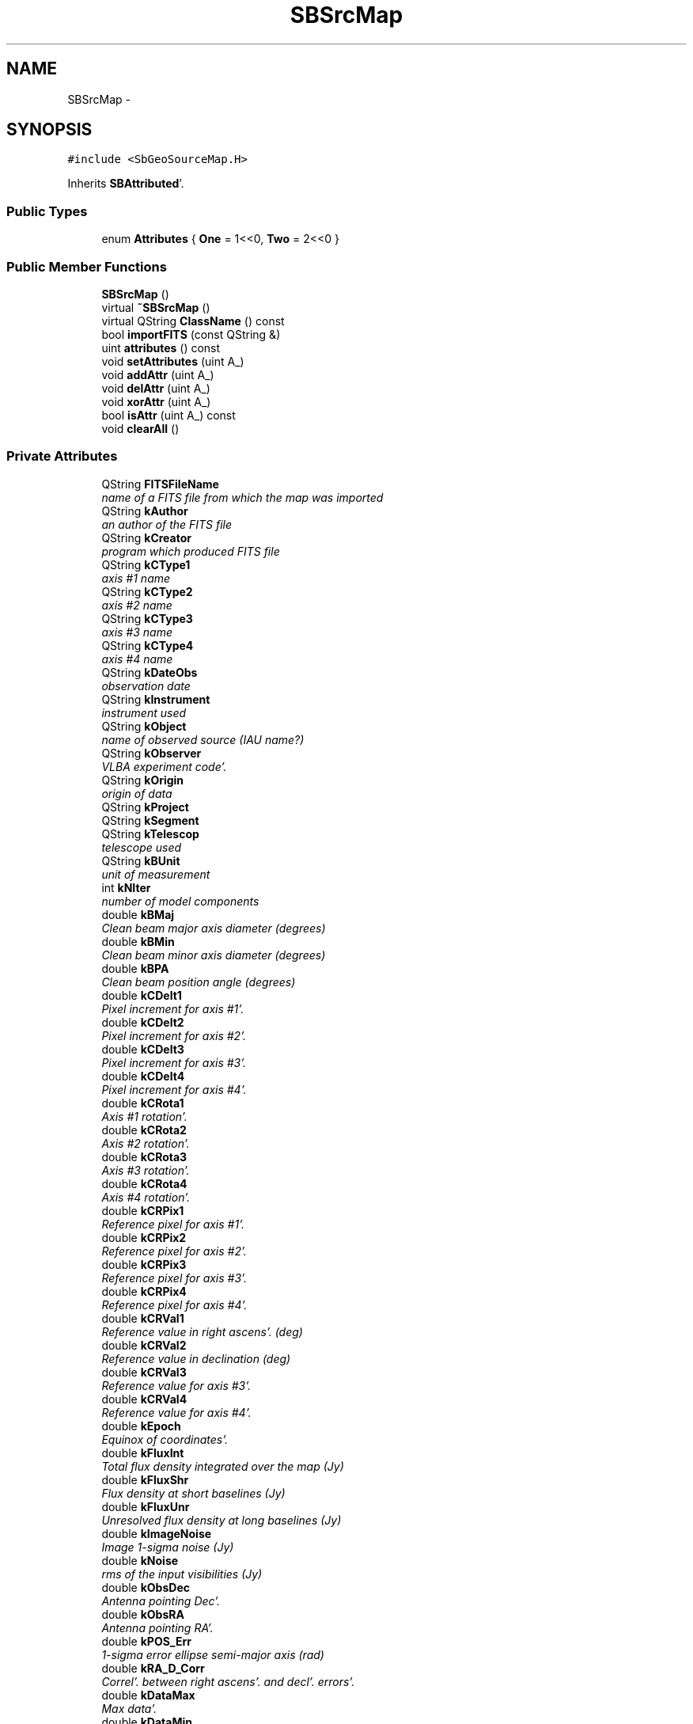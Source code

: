 .TH "SBSrcMap" 3 "Mon May 14 2012" "Version 2.0.2" "SteelBreeze Reference Manual" \" -*- nroff -*-
.ad l
.nh
.SH NAME
SBSrcMap \- 
.SH SYNOPSIS
.br
.PP
.PP
\fC#include <SbGeoSourceMap\&.H>\fP
.PP
Inherits \fBSBAttributed\fP'\&.
.SS "Public Types"

.in +1c
.ti -1c
.RI "enum \fBAttributes\fP { \fBOne\fP =  1<<0, \fBTwo\fP =  2<<0 }"
.br
.in -1c
.SS "Public Member Functions"

.in +1c
.ti -1c
.RI "\fBSBSrcMap\fP ()"
.br
.ti -1c
.RI "virtual \fB~SBSrcMap\fP ()"
.br
.ti -1c
.RI "virtual QString \fBClassName\fP () const "
.br
.ti -1c
.RI "bool \fBimportFITS\fP (const QString &)"
.br
.ti -1c
.RI "uint \fBattributes\fP () const "
.br
.ti -1c
.RI "void \fBsetAttributes\fP (uint A_)"
.br
.ti -1c
.RI "void \fBaddAttr\fP (uint A_)"
.br
.ti -1c
.RI "void \fBdelAttr\fP (uint A_)"
.br
.ti -1c
.RI "void \fBxorAttr\fP (uint A_)"
.br
.ti -1c
.RI "bool \fBisAttr\fP (uint A_) const "
.br
.ti -1c
.RI "void \fBclearAll\fP ()"
.br
.in -1c
.SS "Private Attributes"

.in +1c
.ti -1c
.RI "QString \fBFITSFileName\fP"
.br
.RI "\fIname of a FITS file from which the map was imported \fP"
.ti -1c
.RI "QString \fBkAuthor\fP"
.br
.RI "\fIan author of the FITS file \fP"
.ti -1c
.RI "QString \fBkCreator\fP"
.br
.RI "\fIprogram which produced FITS file \fP"
.ti -1c
.RI "QString \fBkCType1\fP"
.br
.RI "\fIaxis #1 name \fP"
.ti -1c
.RI "QString \fBkCType2\fP"
.br
.RI "\fIaxis #2 name \fP"
.ti -1c
.RI "QString \fBkCType3\fP"
.br
.RI "\fIaxis #3 name \fP"
.ti -1c
.RI "QString \fBkCType4\fP"
.br
.RI "\fIaxis #4 name \fP"
.ti -1c
.RI "QString \fBkDateObs\fP"
.br
.RI "\fIobservation date \fP"
.ti -1c
.RI "QString \fBkInstrument\fP"
.br
.RI "\fIinstrument used \fP"
.ti -1c
.RI "QString \fBkObject\fP"
.br
.RI "\fIname of observed source (IAU name?) \fP"
.ti -1c
.RI "QString \fBkObserver\fP"
.br
.RI "\fIVLBA experiment code'\&. \fP"
.ti -1c
.RI "QString \fBkOrigin\fP"
.br
.RI "\fIorigin of data \fP"
.ti -1c
.RI "QString \fBkProject\fP"
.br
.ti -1c
.RI "QString \fBkSegment\fP"
.br
.ti -1c
.RI "QString \fBkTelescop\fP"
.br
.RI "\fItelescope used \fP"
.ti -1c
.RI "QString \fBkBUnit\fP"
.br
.RI "\fIunit of measurement \fP"
.ti -1c
.RI "int \fBkNIter\fP"
.br
.RI "\fInumber of model components \fP"
.ti -1c
.RI "double \fBkBMaj\fP"
.br
.RI "\fIClean beam major axis diameter (degrees) \fP"
.ti -1c
.RI "double \fBkBMin\fP"
.br
.RI "\fIClean beam minor axis diameter (degrees) \fP"
.ti -1c
.RI "double \fBkBPA\fP"
.br
.RI "\fIClean beam position angle (degrees) \fP"
.ti -1c
.RI "double \fBkCDelt1\fP"
.br
.RI "\fIPixel increment for axis #1'\&. \fP"
.ti -1c
.RI "double \fBkCDelt2\fP"
.br
.RI "\fIPixel increment for axis #2'\&. \fP"
.ti -1c
.RI "double \fBkCDelt3\fP"
.br
.RI "\fIPixel increment for axis #3'\&. \fP"
.ti -1c
.RI "double \fBkCDelt4\fP"
.br
.RI "\fIPixel increment for axis #4'\&. \fP"
.ti -1c
.RI "double \fBkCRota1\fP"
.br
.RI "\fIAxis #1 rotation'\&. \fP"
.ti -1c
.RI "double \fBkCRota2\fP"
.br
.RI "\fIAxis #2 rotation'\&. \fP"
.ti -1c
.RI "double \fBkCRota3\fP"
.br
.RI "\fIAxis #3 rotation'\&. \fP"
.ti -1c
.RI "double \fBkCRota4\fP"
.br
.RI "\fIAxis #4 rotation'\&. \fP"
.ti -1c
.RI "double \fBkCRPix1\fP"
.br
.RI "\fIReference pixel for axis #1'\&. \fP"
.ti -1c
.RI "double \fBkCRPix2\fP"
.br
.RI "\fIReference pixel for axis #2'\&. \fP"
.ti -1c
.RI "double \fBkCRPix3\fP"
.br
.RI "\fIReference pixel for axis #3'\&. \fP"
.ti -1c
.RI "double \fBkCRPix4\fP"
.br
.RI "\fIReference pixel for axis #4'\&. \fP"
.ti -1c
.RI "double \fBkCRVal1\fP"
.br
.RI "\fIReference value in right ascens'\&. (deg) \fP"
.ti -1c
.RI "double \fBkCRVal2\fP"
.br
.RI "\fIReference value in declination (deg) \fP"
.ti -1c
.RI "double \fBkCRVal3\fP"
.br
.RI "\fIReference value for axis #3'\&. \fP"
.ti -1c
.RI "double \fBkCRVal4\fP"
.br
.RI "\fIReference value for axis #4'\&. \fP"
.ti -1c
.RI "double \fBkEpoch\fP"
.br
.RI "\fIEquinox of coordinates'\&. \fP"
.ti -1c
.RI "double \fBkFluxInt\fP"
.br
.RI "\fITotal flux density integrated over the map (Jy) \fP"
.ti -1c
.RI "double \fBkFluxShr\fP"
.br
.RI "\fIFlux density at short baselines (Jy) \fP"
.ti -1c
.RI "double \fBkFluxUnr\fP"
.br
.RI "\fIUnresolved flux density at long baselines (Jy) \fP"
.ti -1c
.RI "double \fBkImageNoise\fP"
.br
.RI "\fIImage 1-sigma noise (Jy) \fP"
.ti -1c
.RI "double \fBkNoise\fP"
.br
.RI "\fIrms of the input visibilities (Jy) \fP"
.ti -1c
.RI "double \fBkObsDec\fP"
.br
.RI "\fIAntenna pointing Dec'\&. \fP"
.ti -1c
.RI "double \fBkObsRA\fP"
.br
.RI "\fIAntenna pointing RA'\&. \fP"
.ti -1c
.RI "double \fBkPOS_Err\fP"
.br
.RI "\fI1-sigma error ellipse semi-major axis (rad) \fP"
.ti -1c
.RI "double \fBkRA_D_Corr\fP"
.br
.RI "\fICorrel'\&. between right ascens'\&. and decl'\&. errors'\&. \fP"
.ti -1c
.RI "double \fBkDataMax\fP"
.br
.RI "\fIMax data'\&. \fP"
.ti -1c
.RI "double \fBkDataMin\fP"
.br
.RI "\fIMin data'\&. \fP"
.ti -1c
.RI "\fBSBMatrix\fP \fBImage\fP"
.br
.RI "\fIa map itself \fP"
.ti -1c
.RI "QString \fBName\fP"
.br
.RI "\fIname of a source \fP"
.in -1c
.SS "Friends"

.in +1c
.ti -1c
.RI "QDataStream & \fBoperator<<\fP (QDataStream &, const \fBSBSrcMap\fP &)"
.br
.ti -1c
.RI "QDataStream & \fBoperator>>\fP (QDataStream &, \fBSBSrcMap\fP &)"
.br
.ti -1c
.RI "QDataStream & \fBoperator<<\fP (QDataStream &s, const \fBSBAttributed\fP &A)"
.br
.ti -1c
.RI "QDataStream & \fBoperator>>\fP (QDataStream &s, \fBSBAttributed\fP &A)"
.br
.in -1c
.SH "Detailed Description"
.PP 
Provides a map of brightness distribution for radio source'\&. 
.PP
Definition at line 41 of file SbGeoSourceMap\&.H'\&.
.SH "Member Enumeration Documentation"
.PP 
.SS "enum \fBSBSrcMap::Attributes\fP"
.PP
\fBEnumerator: \fP
.in +1c
.TP
\fB\fIOne \fP\fP
test 1 
.TP
\fB\fITwo \fP\fP
test 2 
.PP
Definition at line 44 of file SbGeoSourceMap\&.H'\&.
.SH "Constructor & Destructor Documentation"
.PP 
.SS "SBSrcMap::SBSrcMap ()"A default constructor'\&. < an author of the FITS file
.PP
< program which produced FITS file
.PP
< axis #1 name
.PP
< axis #2 name
.PP
< axis #3 name
.PP
< axis #4 name
.PP
< observation date
.PP
< instrument used
.PP
< name of observed source (IAU name?)
.PP
< VLBA experiment code
.PP
< origin of data
.PP
<
.PP
<
.PP
< telescope used
.PP
< unit of measurement
.PP
< number of model components
.PP
< Clean beam major axis diameter (degrees)
.PP
< Clean beam minor axis diameter (degrees)
.PP
< Clean beam position angle (degrees)
.PP
< Pixel increment for axis #1
.PP
< Pixel increment for axis #2
.PP
< Pixel increment for axis #3
.PP
< Pixel increment for axis #4
.PP
< Axis #1 rotation
.PP
< Axis #2 rotation
.PP
< Axis #3 rotation
.PP
< Axis #4 rotation
.PP
< Reference pixel for axis #1
.PP
< Reference pixel for axis #2
.PP
< Reference pixel for axis #3
.PP
< Reference pixel for axis #4
.PP
< Reference value in right ascens'\&. (deg)
.PP
< Reference value in declination (deg)
.PP
< Reference value for axis #3
.PP
< Reference value for axis #4
.PP
< Equinox of coordinates
.PP
< Total flux density integrated over the map (Jy)
.PP
< Flux density at short baselines (Jy)
.PP
< Unresolved flux density at long baselines (Jy)
.PP
< Image 1-sigma noise (Jy)
.PP
< rms of the input visibilities (Jy)
.PP
< Antenna pointing Dec
.PP
< Antenna pointing RA
.PP
< 1-sigma error ellipse semi-major axis (rad)
.PP
< Correl'\&. between right ascens'\&. and decl'\&. errors
.PP
< Max data
.PP
< Min data 
.PP
Definition at line 41 of file SbGeoSourceMap\&.C'\&.
.PP
References FITSFileName, kAuthor, kBMaj, kBMin, kBPA, kBUnit, kCDelt1, kCDelt2, kCDelt3, kCDelt4, kCreator, kCRota1, kCRota2, kCRota3, kCRota4, kCRPix1, kCRPix2, kCRPix3, kCRPix4, kCRVal1, kCRVal2, kCRVal3, kCRVal4, kCType1, kCType2, kCType3, kCType4, kDataMax, kDataMin, kDateObs, kEpoch, kFluxInt, kFluxShr, kFluxUnr, kImageNoise, kInstrument, kNIter, kNoise, kObject, kObsDec, kObserver, kObsRA, kOrigin, kPOS_Err, kProject, kRA_D_Corr, kSegment, kTelescop, and Name\&.
.SS "SBSrcMap::~SBSrcMap ()\fC [virtual]\fP"A destructor'\&. 
.PP
Definition at line 95 of file SbGeoSourceMap\&.C'\&.
.SH "Member Function Documentation"
.PP 
.SS "void SBAttributed::addAttr (uintA_)\fC [inline, inherited]\fP"Adds the attribute to the storage'\&. 
.PP
Definition at line 247 of file SbGeneral\&.H'\&.
.PP
References SBAttributed::Attr\&.
.PP
Referenced by SBVLBISession::checkArtMeteo(), SBVLBISession::checkAttributres(), SBStation::createOLoad(), SBVLBIPreProcess::fixSession(), SBAploChunk::import(), SBAploEphem::importHPS(), SBMaster::importMF(), SBFilteringGauss::makeAnalysisWith3Sigma(), SBSourceEditor::makeApply(), SBStationEditor::makeApply(), SBRunManager::makeReportCRF(), SBRunManager::makeReportCRFVariations4IVS(), SBRunManager::makeReportTRF(), operator>>(), SBFilterGauss::prepareModels(), SBObsVLBIEntry::process(), SBStationInfo::restoreUserInfo(), SBBaseInfo::restoreUserInfo(), SBSourceInfo::restoreUserInfo(), SBVLBISession::restoreUserInfo(), SBEphem::SBEphem(), SBSourceInfo::SBSourceInfo(), SBStationInfo::SBStationInfo(), SBSpectrumAnalyserMEM::setMEMAssumeEquiDistant(), SBSpectrumAnalyserMEM::setMEMFillMissingImag(), SBSpectrumAnalyserMEM::setMEMRemoveShifts(), SBSpectrumAnalyserMEM::setMEMRemoveTrends(), SBParameter::tuneParameter(), SBSolutionBrowser::updateCRF(), and SBSolutionBrowser::updateTRF()\&.
.SS "uint SBAttributed::attributes () const\fC [inline, inherited]\fP"Returns the attributes'\&. 
.PP
Definition at line 243 of file SbGeneral\&.H'\&.
.PP
References SBAttributed::Attr\&.
.PP
Referenced by SBCoordinates::operator==(), and SBVLBISessionEditor::~SBVLBISessionEditor()\&.
.SS "virtual QString SBSrcMap::ClassName () const\fC [inline, virtual]\fP"Refers to a class name (debug info) 
.PP
Reimplemented from \fBSBAttributed\fP'\&.
.PP
Definition at line 114 of file SbGeoSourceMap\&.H'\&.
.PP
Referenced by importFITS()\&.
.SS "void SBAttributed::clearAll ()\fC [inline, inherited]\fP"Removes all attributes'\&. 
.PP
Definition at line 255 of file SbGeneral\&.H'\&.
.PP
References SBAttributed::Attr\&.
.SS "void SBAttributed::delAttr (uintA_)\fC [inline, inherited]\fP"Deletes the attribute from the storage'\&. 
.PP
Definition at line 249 of file SbGeneral\&.H'\&.
.PP
References SBAttributed::Attr\&.
.PP
Referenced by SBProject::addSession(), SBVLBISession::checkAttributres(), SBVLBIPreProcess::clearPars(), SBStation::deleteOLoad(), SBObsVLBIEntry::isEligible(), SBFilteringGauss::makeAnalysisWith3Sigma(), SBRunManager::makeReportCRF(), SBRunManager::makeReportCRFVariations4IVS(), SBRunManager::makeReportTRF(), SBStationInfo::restoreUserInfo(), SBBaseInfo::restoreUserInfo(), SBSourceInfo::restoreUserInfo(), SBVLBISession::restoreUserInfo(), SBParameter::rw(), SBEphem::SBEphem(), SBStation::SBStation(), SBSpectrumAnalyserMEM::setMEMAssumeEquiDistant(), SBSpectrumAnalyserMEM::setMEMFillMissingImag(), SBSpectrumAnalyserMEM::setMEMRemoveShifts(), SBSpectrumAnalyserMEM::setMEMRemoveTrends(), and SBParameter::tuneParameter()\&.
.SS "bool SBSrcMap::importFITS (const QString &FITSInputFileName)"
.PP
Definition at line 99 of file SbGeoSourceMap\&.C'\&.
.PP
References ClassName(), FITSFileName, SBLog::IO, kAuthor, kBMaj, kBMin, kBPA, kBUnit, kCDelt1, kCDelt2, kCDelt3, kCDelt4, kCreator, kCRota1, kCRota2, kCRota3, kCRota4, kCRPix1, kCRPix2, kCRPix3, kCRPix4, kCRVal1, kCRVal2, kCRVal3, kCRVal4, kCType1, kCType2, kCType3, kCType4, kDataMax, kDataMin, kDateObs, kEpoch, kFluxInt, kFluxShr, kFluxUnr, kImageNoise, kInstrument, kNIter, kNoise, kObject, kObsDec, kObserver, kObsRA, kOrigin, kPOS_Err, kProject, kRA_D_Corr, kSegment, kTelescop, Log, SBLog::write(), and SBLog::WRN\&.
.SS "bool SBAttributed::isAttr (uintA_) const\fC [inline, inherited]\fP"Returns TRUE if the attribute is set'\&. 
.PP
Definition at line 253 of file SbGeneral\&.H'\&.
.PP
References SBAttributed::Attr\&.
.PP
Referenced by SBStationEditor::acquireData(), SBStaParsEditor::acquireData(), SBObsVLBIEntry::ambientH_1(), SBObsVLBIEntry::ambientH_2(), SBObsVLBIEntry::ambientP_1(), SBObsVLBIEntry::ambientP_2(), SBObsVLBIEntry::ambientT_1(), SBObsVLBIEntry::ambientT_2(), SBDelay::calc(), SBVLBISession::checkArtMeteo(), SBVLBISession::checkAttributres(), collectListOfSINEXParameters(), SBStationInfo::dumpUserInfo(), SBBaseInfo::dumpUserInfo(), SBSourceInfo::dumpUserInfo(), SBVLBISession::dumpUserInfo(), SBFilterModel::eliminateAfter(), SBFilterModel::eliminateBefore(), SBVLBIPreProcess::fillObsListView(), SBRunManager::fillParameterList(), SBMEM::fpe(), SBFilterGauss::interpolate(), SBObservation::isEligible(), SBObsVLBIEntry::isEligible(), SBVLBIObsPPLI::key(), SBSourceListItem::key(), SBStationListItem::key(), SBVLBISesInfoLI::key(), SBVLBISesPreProcLI::key(), SBVLBIObsLI::key(), SBStaInfoLI::key(), SBBasInfoLI::key(), SBSouInfoLI::key(), SBStationImport::loadOLoad(), SBParameter::m(), SBRunManager::makeReportCRF(), SBRunManager::makeReportCRFVariations(), SBRunManager::makeReportCRFVariations4IVS(), SBRunManager::makeReportMaps(), SBRunManager::makeReportTRF(), SBRunManager::makeReportTRFVariations(), operator<<(), operator>>(), SBVLBIObsPPLI::paintCell(), SBObsVLBIEntry::process(), SBRunManager::process_m1(), SBMEM::readDataFile(), SBParameter::rw(), SBStaParsEditor::SBStaParsEditor(), SBProjectCreate::selChanged(), sinex_SiteEccentricityBlock(), sinex_SiteIDBlock(), sinex_SourceIDBlock(), SBParameter::str4compare(), SBVLBIObsPPLI::text(), SBSourceListItem::text(), SBStationListItem::text(), SBVLBISesInfoLI::text(), SBVLBISesPreProcLI::text(), SBVLBIObsLI::text(), SBStaInfoLI::text(), SBBasInfoLI::text(), SBSouInfoLI::text(), SBMasterRecBrowser::SBMRListItem::text(), SBSolutionBrowser::updateCRF(), SBBrowseSources::updateList(), SBSolutionBrowser::updateTRF(), SBVLBISessionEditor::wObservs(), SBSourceEditor::wStats(), SBStationEditor::wStats(), and SBStation::~SBStation()\&.
.SS "void SBAttributed::setAttributes (uintA_)\fC [inline, inherited]\fP"Sets up the attributes'\&. 
.PP
Definition at line 245 of file SbGeneral\&.H'\&.
.PP
References SBAttributed::Attr\&.
.PP
Referenced by SBCelestBody::SBCelestBody(), and SBVLBISessionEditor::~SBVLBISessionEditor()\&.
.SS "void SBAttributed::xorAttr (uintA_)\fC [inline, inherited]\fP"Toggles the attribute in the storage'\&. 
.PP
Definition at line 251 of file SbGeneral\&.H'\&.
.PP
References SBAttributed::Attr\&.
.PP
Referenced by SBStaParsEditor::acquireData(), SBVLBIPreProcess::toggleEntryMarkEnable(), and SBVLBIPreProcess::toggleEntryMoveEnable()\&.
.SH "Friends And Related Function Documentation"
.PP 
.SS "QDataStream & operator<< (QDataStream &s, const \fBSBSrcMap\fP &M)\fC [friend]\fP"Output to the data stream'\&. 
.PP
Definition at line 577 of file SbGeoSourceMap\&.C'\&.
.SS "QDataStream& operator<< (QDataStream &s, const \fBSBAttributed\fP &A)\fC [friend, inherited]\fP"
.PP
Definition at line 259 of file SbGeneral\&.H'\&.
.SS "QDataStream & operator>> (QDataStream &s, \fBSBSrcMap\fP &M)\fC [friend]\fP"Input from the data stream'\&. 
.PP
Definition at line 640 of file SbGeoSourceMap\&.C'\&.
.SS "QDataStream& operator>> (QDataStream &s, \fBSBAttributed\fP &A)\fC [friend, inherited]\fP"
.PP
Definition at line 260 of file SbGeneral\&.H'\&.
.SH "Member Data Documentation"
.PP 
.SS "QString \fBSBSrcMap::FITSFileName\fP\fC [private]\fP"
.PP
name of a FITS file from which the map was imported 
.PP
Definition at line 52 of file SbGeoSourceMap\&.H'\&.
.PP
Referenced by importFITS(), and SBSrcMap()\&.
.SS "\fBSBMatrix\fP \fBSBSrcMap::Image\fP\fC [private]\fP"
.PP
a map itself 
.PP
Definition at line 102 of file SbGeoSourceMap\&.H'\&.
.SS "QString \fBSBSrcMap::kAuthor\fP\fC [private]\fP"
.PP
an author of the FITS file 
.PP
Definition at line 54 of file SbGeoSourceMap\&.H'\&.
.PP
Referenced by importFITS(), and SBSrcMap()\&.
.SS "double \fBSBSrcMap::kBMaj\fP\fC [private]\fP"
.PP
Clean beam major axis diameter (degrees) 
.PP
Definition at line 70 of file SbGeoSourceMap\&.H'\&.
.PP
Referenced by importFITS(), and SBSrcMap()\&.
.SS "double \fBSBSrcMap::kBMin\fP\fC [private]\fP"
.PP
Clean beam minor axis diameter (degrees) 
.PP
Definition at line 71 of file SbGeoSourceMap\&.H'\&.
.PP
Referenced by importFITS(), and SBSrcMap()\&.
.SS "double \fBSBSrcMap::kBPA\fP\fC [private]\fP"
.PP
Clean beam position angle (degrees) 
.PP
Definition at line 72 of file SbGeoSourceMap\&.H'\&.
.PP
Referenced by importFITS(), and SBSrcMap()\&.
.SS "QString \fBSBSrcMap::kBUnit\fP\fC [private]\fP"
.PP
unit of measurement 
.PP
Definition at line 68 of file SbGeoSourceMap\&.H'\&.
.PP
Referenced by importFITS(), and SBSrcMap()\&.
.SS "double \fBSBSrcMap::kCDelt1\fP\fC [private]\fP"
.PP
Pixel increment for axis #1'\&. 
.PP
Definition at line 73 of file SbGeoSourceMap\&.H'\&.
.PP
Referenced by importFITS(), and SBSrcMap()\&.
.SS "double \fBSBSrcMap::kCDelt2\fP\fC [private]\fP"
.PP
Pixel increment for axis #2'\&. 
.PP
Definition at line 74 of file SbGeoSourceMap\&.H'\&.
.PP
Referenced by importFITS(), and SBSrcMap()\&.
.SS "double \fBSBSrcMap::kCDelt3\fP\fC [private]\fP"
.PP
Pixel increment for axis #3'\&. 
.PP
Definition at line 75 of file SbGeoSourceMap\&.H'\&.
.PP
Referenced by importFITS(), and SBSrcMap()\&.
.SS "double \fBSBSrcMap::kCDelt4\fP\fC [private]\fP"
.PP
Pixel increment for axis #4'\&. 
.PP
Definition at line 76 of file SbGeoSourceMap\&.H'\&.
.PP
Referenced by importFITS(), and SBSrcMap()\&.
.SS "QString \fBSBSrcMap::kCreator\fP\fC [private]\fP"
.PP
program which produced FITS file 
.PP
Definition at line 55 of file SbGeoSourceMap\&.H'\&.
.PP
Referenced by importFITS(), and SBSrcMap()\&.
.SS "double \fBSBSrcMap::kCRota1\fP\fC [private]\fP"
.PP
Axis #1 rotation'\&. 
.PP
Definition at line 77 of file SbGeoSourceMap\&.H'\&.
.PP
Referenced by importFITS(), and SBSrcMap()\&.
.SS "double \fBSBSrcMap::kCRota2\fP\fC [private]\fP"
.PP
Axis #2 rotation'\&. 
.PP
Definition at line 78 of file SbGeoSourceMap\&.H'\&.
.PP
Referenced by importFITS(), and SBSrcMap()\&.
.SS "double \fBSBSrcMap::kCRota3\fP\fC [private]\fP"
.PP
Axis #3 rotation'\&. 
.PP
Definition at line 79 of file SbGeoSourceMap\&.H'\&.
.PP
Referenced by importFITS(), and SBSrcMap()\&.
.SS "double \fBSBSrcMap::kCRota4\fP\fC [private]\fP"
.PP
Axis #4 rotation'\&. 
.PP
Definition at line 80 of file SbGeoSourceMap\&.H'\&.
.PP
Referenced by importFITS(), and SBSrcMap()\&.
.SS "double \fBSBSrcMap::kCRPix1\fP\fC [private]\fP"
.PP
Reference pixel for axis #1'\&. 
.PP
Definition at line 81 of file SbGeoSourceMap\&.H'\&.
.PP
Referenced by importFITS(), and SBSrcMap()\&.
.SS "double \fBSBSrcMap::kCRPix2\fP\fC [private]\fP"
.PP
Reference pixel for axis #2'\&. 
.PP
Definition at line 82 of file SbGeoSourceMap\&.H'\&.
.PP
Referenced by importFITS(), and SBSrcMap()\&.
.SS "double \fBSBSrcMap::kCRPix3\fP\fC [private]\fP"
.PP
Reference pixel for axis #3'\&. 
.PP
Definition at line 83 of file SbGeoSourceMap\&.H'\&.
.PP
Referenced by importFITS(), and SBSrcMap()\&.
.SS "double \fBSBSrcMap::kCRPix4\fP\fC [private]\fP"
.PP
Reference pixel for axis #4'\&. 
.PP
Definition at line 84 of file SbGeoSourceMap\&.H'\&.
.PP
Referenced by importFITS(), and SBSrcMap()\&.
.SS "double \fBSBSrcMap::kCRVal1\fP\fC [private]\fP"
.PP
Reference value in right ascens'\&. (deg) 
.PP
Definition at line 85 of file SbGeoSourceMap\&.H'\&.
.PP
Referenced by importFITS(), and SBSrcMap()\&.
.SS "double \fBSBSrcMap::kCRVal2\fP\fC [private]\fP"
.PP
Reference value in declination (deg) 
.PP
Definition at line 86 of file SbGeoSourceMap\&.H'\&.
.PP
Referenced by importFITS(), and SBSrcMap()\&.
.SS "double \fBSBSrcMap::kCRVal3\fP\fC [private]\fP"
.PP
Reference value for axis #3'\&. 
.PP
Definition at line 87 of file SbGeoSourceMap\&.H'\&.
.PP
Referenced by importFITS(), and SBSrcMap()\&.
.SS "double \fBSBSrcMap::kCRVal4\fP\fC [private]\fP"
.PP
Reference value for axis #4'\&. 
.PP
Definition at line 88 of file SbGeoSourceMap\&.H'\&.
.PP
Referenced by importFITS(), and SBSrcMap()\&.
.SS "QString \fBSBSrcMap::kCType1\fP\fC [private]\fP"
.PP
axis #1 name 
.PP
Definition at line 56 of file SbGeoSourceMap\&.H'\&.
.PP
Referenced by importFITS(), and SBSrcMap()\&.
.SS "QString \fBSBSrcMap::kCType2\fP\fC [private]\fP"
.PP
axis #2 name 
.PP
Definition at line 57 of file SbGeoSourceMap\&.H'\&.
.PP
Referenced by importFITS(), and SBSrcMap()\&.
.SS "QString \fBSBSrcMap::kCType3\fP\fC [private]\fP"
.PP
axis #3 name 
.PP
Definition at line 58 of file SbGeoSourceMap\&.H'\&.
.PP
Referenced by importFITS(), and SBSrcMap()\&.
.SS "QString \fBSBSrcMap::kCType4\fP\fC [private]\fP"
.PP
axis #4 name 
.PP
Definition at line 59 of file SbGeoSourceMap\&.H'\&.
.PP
Referenced by importFITS(), and SBSrcMap()\&.
.SS "double \fBSBSrcMap::kDataMax\fP\fC [private]\fP"
.PP
Max data'\&. 
.PP
Definition at line 99 of file SbGeoSourceMap\&.H'\&.
.PP
Referenced by importFITS(), and SBSrcMap()\&.
.SS "double \fBSBSrcMap::kDataMin\fP\fC [private]\fP"
.PP
Min data'\&. 
.PP
Definition at line 100 of file SbGeoSourceMap\&.H'\&.
.PP
Referenced by importFITS(), and SBSrcMap()\&.
.SS "QString \fBSBSrcMap::kDateObs\fP\fC [private]\fP"
.PP
observation date 
.PP
Definition at line 60 of file SbGeoSourceMap\&.H'\&.
.PP
Referenced by importFITS(), and SBSrcMap()\&.
.SS "double \fBSBSrcMap::kEpoch\fP\fC [private]\fP"
.PP
Equinox of coordinates'\&. 
.PP
Definition at line 89 of file SbGeoSourceMap\&.H'\&.
.PP
Referenced by importFITS(), and SBSrcMap()\&.
.SS "double \fBSBSrcMap::kFluxInt\fP\fC [private]\fP"
.PP
Total flux density integrated over the map (Jy) 
.PP
Definition at line 90 of file SbGeoSourceMap\&.H'\&.
.PP
Referenced by importFITS(), and SBSrcMap()\&.
.SS "double \fBSBSrcMap::kFluxShr\fP\fC [private]\fP"
.PP
Flux density at short baselines (Jy) 
.PP
Definition at line 91 of file SbGeoSourceMap\&.H'\&.
.PP
Referenced by importFITS(), and SBSrcMap()\&.
.SS "double \fBSBSrcMap::kFluxUnr\fP\fC [private]\fP"
.PP
Unresolved flux density at long baselines (Jy) 
.PP
Definition at line 92 of file SbGeoSourceMap\&.H'\&.
.PP
Referenced by importFITS(), and SBSrcMap()\&.
.SS "double \fBSBSrcMap::kImageNoise\fP\fC [private]\fP"
.PP
Image 1-sigma noise (Jy) 
.PP
Definition at line 93 of file SbGeoSourceMap\&.H'\&.
.PP
Referenced by importFITS(), and SBSrcMap()\&.
.SS "QString \fBSBSrcMap::kInstrument\fP\fC [private]\fP"
.PP
instrument used 
.PP
Definition at line 61 of file SbGeoSourceMap\&.H'\&.
.PP
Referenced by importFITS(), and SBSrcMap()\&.
.SS "int \fBSBSrcMap::kNIter\fP\fC [private]\fP"
.PP
number of model components 
.PP
Definition at line 69 of file SbGeoSourceMap\&.H'\&.
.PP
Referenced by importFITS(), and SBSrcMap()\&.
.SS "double \fBSBSrcMap::kNoise\fP\fC [private]\fP"
.PP
rms of the input visibilities (Jy) 
.PP
Definition at line 94 of file SbGeoSourceMap\&.H'\&.
.PP
Referenced by importFITS(), and SBSrcMap()\&.
.SS "QString \fBSBSrcMap::kObject\fP\fC [private]\fP"
.PP
name of observed source (IAU name?) 
.PP
Definition at line 62 of file SbGeoSourceMap\&.H'\&.
.PP
Referenced by importFITS(), and SBSrcMap()\&.
.SS "double \fBSBSrcMap::kObsDec\fP\fC [private]\fP"
.PP
Antenna pointing Dec'\&. 
.PP
Definition at line 95 of file SbGeoSourceMap\&.H'\&.
.PP
Referenced by importFITS(), and SBSrcMap()\&.
.SS "QString \fBSBSrcMap::kObserver\fP\fC [private]\fP"
.PP
VLBA experiment code'\&. 
.PP
Definition at line 63 of file SbGeoSourceMap\&.H'\&.
.PP
Referenced by importFITS(), and SBSrcMap()\&.
.SS "double \fBSBSrcMap::kObsRA\fP\fC [private]\fP"
.PP
Antenna pointing RA'\&. 
.PP
Definition at line 96 of file SbGeoSourceMap\&.H'\&.
.PP
Referenced by importFITS(), and SBSrcMap()\&.
.SS "QString \fBSBSrcMap::kOrigin\fP\fC [private]\fP"
.PP
origin of data 
.PP
Definition at line 64 of file SbGeoSourceMap\&.H'\&.
.PP
Referenced by importFITS(), and SBSrcMap()\&.
.SS "double \fBSBSrcMap::kPOS_Err\fP\fC [private]\fP"
.PP
1-sigma error ellipse semi-major axis (rad) 
.PP
Definition at line 97 of file SbGeoSourceMap\&.H'\&.
.PP
Referenced by importFITS(), and SBSrcMap()\&.
.SS "QString \fBSBSrcMap::kProject\fP\fC [private]\fP"
.PP
Definition at line 65 of file SbGeoSourceMap\&.H'\&.
.PP
Referenced by importFITS(), and SBSrcMap()\&.
.SS "double \fBSBSrcMap::kRA_D_Corr\fP\fC [private]\fP"
.PP
Correl'\&. between right ascens'\&. and decl'\&. errors'\&. 
.PP
Definition at line 98 of file SbGeoSourceMap\&.H'\&.
.PP
Referenced by importFITS(), and SBSrcMap()\&.
.SS "QString \fBSBSrcMap::kSegment\fP\fC [private]\fP"
.PP
Definition at line 66 of file SbGeoSourceMap\&.H'\&.
.PP
Referenced by importFITS(), and SBSrcMap()\&.
.SS "QString \fBSBSrcMap::kTelescop\fP\fC [private]\fP"
.PP
telescope used 
.PP
Definition at line 67 of file SbGeoSourceMap\&.H'\&.
.PP
Referenced by importFITS(), and SBSrcMap()\&.
.SS "QString \fBSBSrcMap::Name\fP\fC [private]\fP"
.PP
name of a source 
.PP
Definition at line 103 of file SbGeoSourceMap\&.H'\&.
.PP
Referenced by SBSrcMap()\&.

.SH "Author"
.PP 
Generated automatically by Doxygen for SteelBreeze Reference Manual from the source code'\&.
